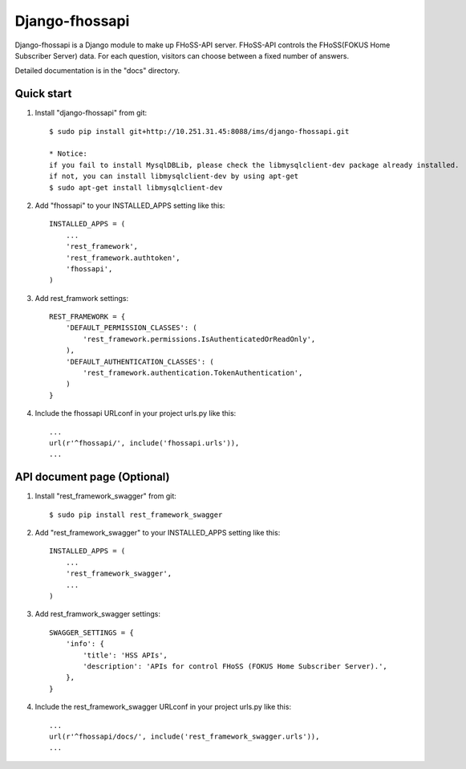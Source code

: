 =====
Django-fhossapi
=====

Django-fhossapi is a Django module to make up FHoSS-API server.
FHoSS-API controls the FHoSS(FOKUS Home Subscriber Server) data.
For each question, visitors can choose between a fixed number of answers.

Detailed documentation is in the "docs" directory.

Quick start
-----------

1. Install "django-fhossapi" from git::

    $ sudo pip install git+http://10.251.31.45:8088/ims/django-fhossapi.git

    * Notice:
    if you fail to install MysqlDBLib, please check the libmysqlclient-dev package already installed.
    if not, you can install libmysqlclient-dev by using apt-get
    $ sudo apt-get install libmysqlclient-dev

2. Add "fhossapi" to your INSTALLED_APPS setting like this::

    INSTALLED_APPS = (
        ...
        'rest_framework',
        'rest_framework.authtoken',
        'fhossapi',
    )

3. Add rest_framwork settings::

    REST_FRAMEWORK = {
        'DEFAULT_PERMISSION_CLASSES': (
            'rest_framework.permissions.IsAuthenticatedOrReadOnly',
        ),
        'DEFAULT_AUTHENTICATION_CLASSES': (
            'rest_framework.authentication.TokenAuthentication',
        )
    }

4. Include the fhossapi URLconf in your project urls.py like this::

    ...
    url(r'^fhossapi/', include('fhossapi.urls')),
    ...


API document page (Optional)
-----------

1. Install "rest_framework_swagger" from git::

    $ sudo pip install rest_framework_swagger

2. Add "rest_framework_swagger" to your INSTALLED_APPS setting like this::

    INSTALLED_APPS = (
        ...
        'rest_framework_swagger',
        ...
    )

3. Add rest_framwork_swagger settings::

    SWAGGER_SETTINGS = {
        'info': {
            'title': 'HSS APIs',
            'description': 'APIs for control FHoSS (FOKUS Home Subscriber Server).',
        },
    }

4. Include the rest_framework_swagger URLconf in your project urls.py like this::

    ...
    url(r'^fhossapi/docs/', include('rest_framework_swagger.urls')),
    ...